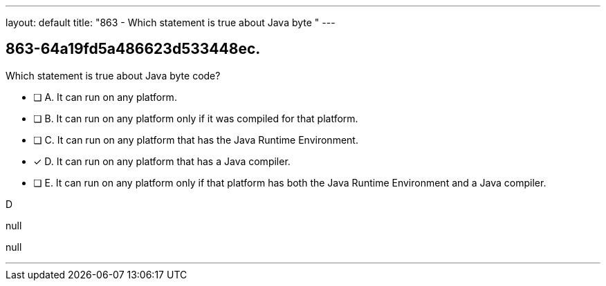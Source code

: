 ---
layout: default 
title: "863 - Which statement is true about Java byte "
---


[.question]
== 863-64a19fd5a486623d533448ec.


****

[.query]
--
Which statement is true about Java byte code?


--

[.list]
--
* [ ] A. It can run on any platform.
* [ ] B. It can run on any platform only if it was compiled for that platform.
* [ ] C. It can run on any platform that has the Java Runtime Environment.
* [*] D. It can run on any platform that has a Java compiler.
* [ ] E. It can run on any platform only if that platform has both the Java Runtime Environment and a Java compiler.

--
****

[.answer]
D

[.explanation]
--
null
--

[.ka]
null

'''



